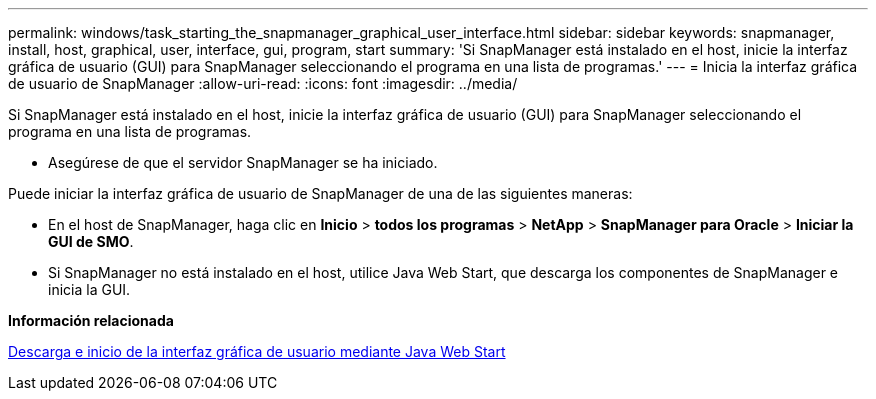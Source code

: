 ---
permalink: windows/task_starting_the_snapmanager_graphical_user_interface.html 
sidebar: sidebar 
keywords: snapmanager, install, host, graphical, user, interface, gui, program, start 
summary: 'Si SnapManager está instalado en el host, inicie la interfaz gráfica de usuario (GUI) para SnapManager seleccionando el programa en una lista de programas.' 
---
= Inicia la interfaz gráfica de usuario de SnapManager
:allow-uri-read: 
:icons: font
:imagesdir: ../media/


[role="lead"]
Si SnapManager está instalado en el host, inicie la interfaz gráfica de usuario (GUI) para SnapManager seleccionando el programa en una lista de programas.

* Asegúrese de que el servidor SnapManager se ha iniciado.


Puede iniciar la interfaz gráfica de usuario de SnapManager de una de las siguientes maneras:

* En el host de SnapManager, haga clic en *Inicio* > *todos los programas* > *NetApp* > *SnapManager para Oracle* > *Iniciar la GUI de SMO*.
* Si SnapManager no está instalado en el host, utilice Java Web Start, que descarga los componentes de SnapManager e inicia la GUI.


*Información relacionada*

xref:task_downloading_and_starting_the_graphical_user_interface_using_java_web_start_windows.adoc[Descarga e inicio de la interfaz gráfica de usuario mediante Java Web Start]
